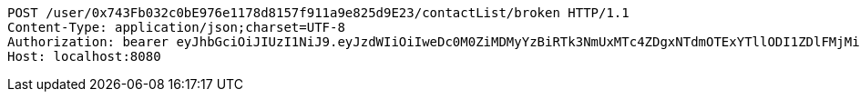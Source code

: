 [source,http,options="nowrap"]
----
POST /user/0x743Fb032c0bE976e1178d8157f911a9e825d9E23/contactList/broken HTTP/1.1
Content-Type: application/json;charset=UTF-8
Authorization: bearer eyJhbGciOiJIUzI1NiJ9.eyJzdWIiOiIweDc0M0ZiMDMyYzBiRTk3NmUxMTc4ZDgxNTdmOTExYTllODI1ZDlFMjMiLCJleHAiOjE2MzE3MTg1OTV9.y4Hcf1Ry-wV9pKsrZARxrYPcBfvF3LNwO3vRbrVtCS0
Host: localhost:8080

----